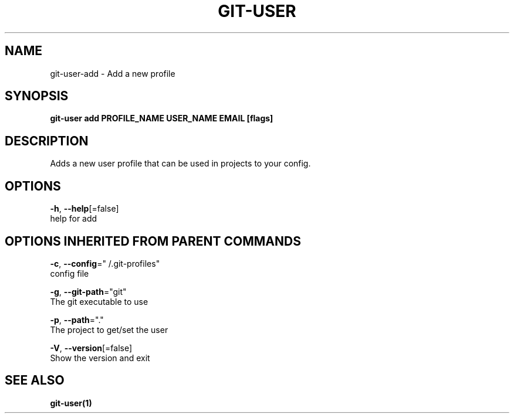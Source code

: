 .TH "GIT-USER" "1" "Jun 2017" "git-user v2.0.5" "Git Manual" 
.nh
.ad l
.SH NAME
.PP
git\-user\-add \- Add a new profile
.SH SYNOPSIS
.PP
\fBgit\-user add PROFILE\_NAME USER\_NAME EMAIL [flags]\fP
.SH DESCRIPTION
.PP
Adds a new user profile that can be used in projects to your config.
.SH OPTIONS
.PP
\fB\-h\fP, \fB\-\-help\fP[=false]
    help for add
.SH OPTIONS INHERITED FROM PARENT COMMANDS
.PP
\fB\-c\fP, \fB\-\-config\fP="\~/.git\-profiles"
    config file
.PP
\fB\-g\fP, \fB\-\-git\-path\fP="git"
    The git executable to use
.PP
\fB\-p\fP, \fB\-\-path\fP="."
    The project to get/set the user
.PP
\fB\-V\fP, \fB\-\-version\fP[=false]
    Show the version and exit
.SH SEE ALSO
.PP
\fBgit\-user(1)\fP
